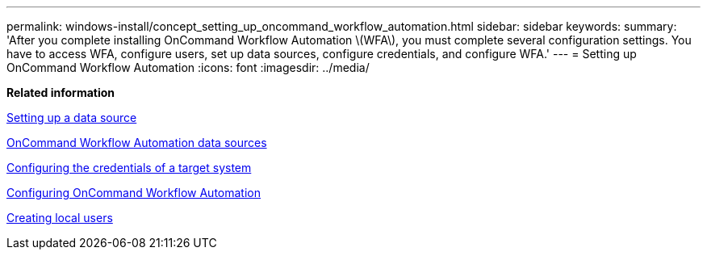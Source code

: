 ---
permalink: windows-install/concept_setting_up_oncommand_workflow_automation.html
sidebar: sidebar
keywords: 
summary: 'After you complete installing OnCommand Workflow Automation \(WFA\), you must complete several configuration settings. You have to access WFA, configure users, set up data sources, configure credentials, and configure WFA.'
---
= Setting up OnCommand Workflow Automation
:icons: font
:imagesdir: ../media/

*Related information*

xref:task_setting_up_a_data_source.adoc[Setting up a data source]

xref:concept_wfa_data_sources.adoc[OnCommand Workflow Automation data sources]

xref:task_configuring_the_credentials_of_a_target_system.adoc[Configuring the credentials of a target system]

xref:concept_advanced_configuring_oncommand_workflow_automation.adoc[Configuring OnCommand Workflow Automation]

xref:task_creating_local_users.adoc[Creating local users]
